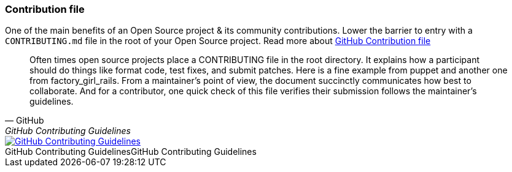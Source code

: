 === Contribution file

One of the main benefits of an Open Source project & its community contributions. Lower the barrier to entry with a `CONTRIBUTING.md` file in the root of your Open Source project. Read more about https://github.com/blog/1184-contributing-guidelines[GitHub Contribution file]

[quote, GitHub, GitHub Contributing Guidelines]
Often times open source projects place a CONTRIBUTING file in the root directory. It explains how a participant should do things like format code, test fixes, and submit patches. Here is a fine example from puppet and another one from factory_girl_rails. From a maintainer's point of view, the document succinctly communicates how best to collaborate. And for a contributor, one quick check of this file verifies their submission follows the maintainer's guidelines.

image::github-contributing-file.png[caption="GitHub Contributing Guidelines", role="thumb", title="GitHub Contributing Guidelines", alt="GitHub Contributing Guidelines", link="https://github.com/blog/1184-contributing-guidelines"]
